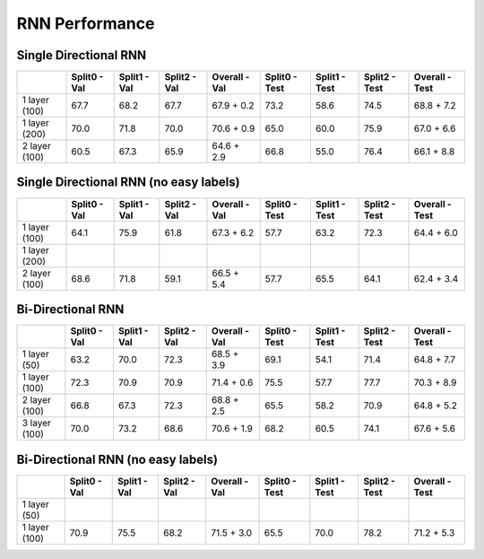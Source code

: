 ***************
RNN Performance
***************

Single Directional RNN
======================

+---------------+---------------+----------------+----------------+----------------------------+---------------+----------------+----------------+------------------------+
|               | Split0 - Val  |  Split1 - Val  |  Split2 - Val  |  Overall - Val             | Split0 - Test |  Split1 - Test |  Split2 - Test |  Overall - Test        |
+===============+===============+================+================+============================+===============+================+================+========================+
| 1 layer (100) |     67.7      |      68.2      |      67.7      |       67.9 + 0.2           |     73.2      |      58.6      |      74.5      |       68.8 + 7.2       |
+---------------+---------------+----------------+----------------+----------------------------+---------------+----------------+----------------+------------------------+
| 1 layer (200) |     70.0      |      71.8      |      70.0      |       70.6 + 0.9           |     65.0      |      60.0      |      75.9      |       67.0 + 6.6       |
+---------------+---------------+----------------+----------------+----------------------------+---------------+----------------+----------------+------------------------+
| 2 layer (100) |     60.5      |      67.3      |      65.9      |       64.6 + 2.9           |     66.8      |      55.0      |      76.4      |       66.1 + 8.8       |
+---------------+---------------+----------------+----------------+----------------------------+---------------+----------------+----------------+------------------------+

Single Directional RNN (no easy labels)
=======================================

+---------------+---------------+----------------+----------------+-------------------+---------------+----------------+----------------+-----------------+
|               | Split0 - Val  |  Split1 - Val  |  Split2 - Val  |  Overall - Val    | Split0 - Test |  Split1 - Test |  Split2 - Test |  Overall - Test |
+===============+===============+================+================+===================+===============+================+================+=================+
| 1 layer (100) |     64.1      |      75.9      |      61.8      |       67.3 + 6.2  |     57.7      |      63.2      |      72.3      |       64.4 + 6.0|
+---------------+---------------+----------------+----------------+-------------------+---------------+----------------+----------------+-----------------+
| 1 layer (200) |               |                |                |                   |               |                |                |                 |
+---------------+---------------+----------------+----------------+-------------------+---------------+----------------+----------------+-----------------+
| 2 layer (100) |     68.6      |      71.8      |      59.1      |       66.5 + 5.4  |     57.7      |      65.5      |      64.1      |      62.4 + 3.4 |
+---------------+---------------+----------------+----------------+-------------------+---------------+----------------+----------------+-----------------+


Bi-Directional RNN
==================

+---------------+---------------+----------------+----------------+-------------------+---------------+----------------+----------------+-----------------+
|               | Split0 - Val  |  Split1 - Val  |  Split2 - Val  |  Overall - Val    | Split0 - Test |  Split1 - Test |  Split2 - Test |  Overall - Test |
+===============+===============+================+================+===================+===============+================+================+=================+
| 1 layer (50)  |     63.2      |      70.0      |      72.3      |       68.5 + 3.9  |     69.1      |      54.1      |      71.4      |       64.8 + 7.7|
+---------------+---------------+----------------+----------------+-------------------+---------------+----------------+----------------+-----------------+
| 1 layer (100) |     72.3      |      70.9      |      70.9      |       71.4 + 0.6  |     75.5      |      57.7      |      77.7      |       70.3 + 8.9|
+---------------+---------------+----------------+----------------+-------------------+---------------+----------------+----------------+-----------------+
| 2 layer (100) |     66.8      |      67.3      |      72.3      |       68.8 + 2.5  |     65.5      |      58.2      |      70.9      |       64.8 + 5.2|
+---------------+---------------+----------------+----------------+-------------------+---------------+----------------+----------------+-----------------+
| 3 layer (100) |     70.0      |      73.2      |      68.6      |       70.6 + 1.9  |     68.2      |      60.5      |      74.1      |       67.6 + 5.6|
+---------------+---------------+----------------+----------------+-------------------+---------------+----------------+----------------+-----------------+



Bi-Directional RNN (no easy labels)
===================================

+---------------+---------------+----------------+----------------+-------------------+---------------+----------------+----------------+-----------------+
|               | Split0 - Val  |  Split1 - Val  |  Split2 - Val  |  Overall - Val    | Split0 - Test |  Split1 - Test |  Split2 - Test |  Overall - Test |
+===============+===============+================+================+===================+===============+================+================+=================+
| 1 layer (50)  |               |                |                |                   |               |                |                |                 |
+---------------+---------------+----------------+----------------+-------------------+---------------+----------------+----------------+-----------------+
| 1 layer (100) |     70.9      |      75.5      |      68.2      |       71.5 + 3.0  |     65.5      |      70.0      |      78.2      |       71.2 + 5.3|
+---------------+---------------+----------------+----------------+-------------------+---------------+----------------+----------------+-----------------+
